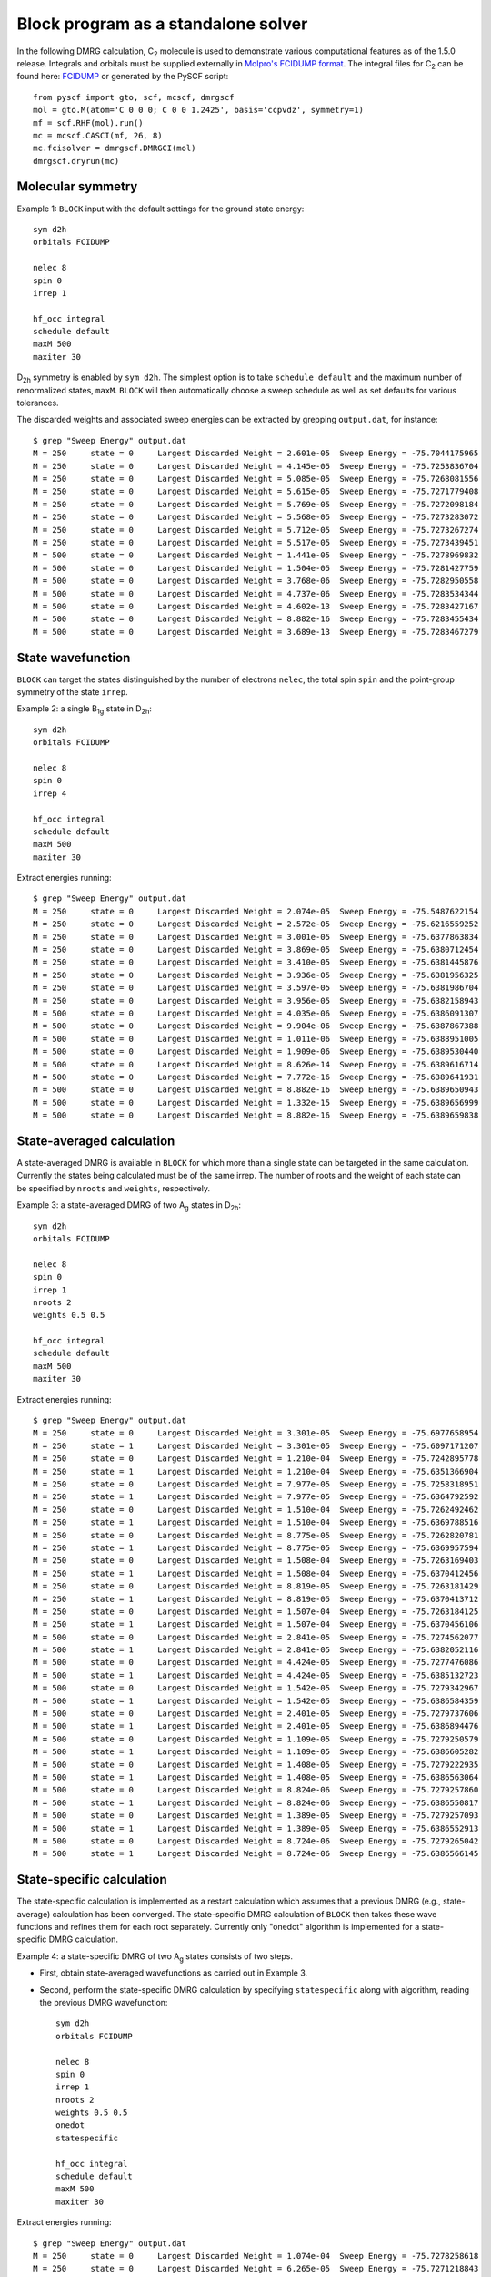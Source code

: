 .. _standalone:

Block program as a standalone solver
************************************

In the following DMRG calculation, C\ :sub:`2` molecule is used to demonstrate various computational features as of the 1.5.0 release.
Integrals and orbitals must be supplied externally in
`Molpro's FCIDUMP format <http://www.molpro.net/info/2010.1/doc/manual/node417.html>`_.
The integral files for C\ :sub:`2` can be found here: `FCIDUMP <https://raw.githubusercontent.com/sanshar/Block/master/README_Examples/FCIDUMP>`_ 
or generated by the PySCF script::

    from pyscf import gto, scf, mcscf, dmrgscf
    mol = gto.M(atom='C 0 0 0; C 0 0 1.2425', basis='ccpvdz', symmetry=1)
    mf = scf.RHF(mol).run()
    mc = mcscf.CASCI(mf, 26, 8)
    mc.fcisolver = dmrgscf.DMRGCI(mol)
    dmrgscf.dryrun(mc)


Molecular symmetry
==================

Example 1: ``BLOCK`` input with the default settings for the ground state energy::

        sym d2h
        orbitals FCIDUMP

        nelec 8
        spin 0
        irrep 1

        hf_occ integral
        schedule default
        maxM 500
        maxiter 30

D\ :sub:`2h` symmetry is enabled by ``sym d2h``.
The simplest option is to take ``schedule default`` and the maximum number of renormalized states, ``maxM``.
``BLOCK`` will then automatically choose a sweep schedule as well as set defaults for various tolerances.

The discarded weights and associated sweep energies can be extracted by grepping ``output.dat``, for instance::

        $ grep "Sweep Energy" output.dat
        M = 250     state = 0     Largest Discarded Weight = 2.601e-05  Sweep Energy = -75.7044175965
        M = 250     state = 0     Largest Discarded Weight = 4.145e-05  Sweep Energy = -75.7253836704
        M = 250     state = 0     Largest Discarded Weight = 5.085e-05  Sweep Energy = -75.7268081556
        M = 250     state = 0     Largest Discarded Weight = 5.615e-05  Sweep Energy = -75.7271779408
        M = 250     state = 0     Largest Discarded Weight = 5.769e-05  Sweep Energy = -75.7272098184
        M = 250     state = 0     Largest Discarded Weight = 5.568e-05  Sweep Energy = -75.7273283072
        M = 250     state = 0     Largest Discarded Weight = 5.712e-05  Sweep Energy = -75.7273267274
        M = 250     state = 0     Largest Discarded Weight = 5.517e-05  Sweep Energy = -75.7273439451
        M = 500     state = 0     Largest Discarded Weight = 1.441e-05  Sweep Energy = -75.7278969832
        M = 500     state = 0     Largest Discarded Weight = 1.504e-05  Sweep Energy = -75.7281427759
        M = 500     state = 0     Largest Discarded Weight = 3.768e-06  Sweep Energy = -75.7282950558
        M = 500     state = 0     Largest Discarded Weight = 4.737e-06  Sweep Energy = -75.7283534344
        M = 500     state = 0     Largest Discarded Weight = 4.602e-13  Sweep Energy = -75.7283427167
        M = 500     state = 0     Largest Discarded Weight = 8.882e-16  Sweep Energy = -75.7283455434
        M = 500     state = 0     Largest Discarded Weight = 3.689e-13  Sweep Energy = -75.7283467279

State wavefunction
==================

``BLOCK`` can target the states distinguished by the number of electrons ``nelec``, the total spin ``spin`` and the point-group symmetry of the state ``irrep``.

Example 2: a single B\ :sub:`1g` state in D\ :sub:`2h`::

        sym d2h 
        orbitals FCIDUMP

        nelec 8
        spin 0
        irrep 4

        hf_occ integral
        schedule default
        maxM 500
        maxiter 30

Extract energies running::

        $ grep "Sweep Energy" output.dat
        M = 250     state = 0     Largest Discarded Weight = 2.074e-05  Sweep Energy = -75.5487622154       
        M = 250     state = 0     Largest Discarded Weight = 2.572e-05  Sweep Energy = -75.6216559252       
        M = 250     state = 0     Largest Discarded Weight = 3.001e-05  Sweep Energy = -75.6377863834       
        M = 250     state = 0     Largest Discarded Weight = 3.869e-05  Sweep Energy = -75.6380712454       
        M = 250     state = 0     Largest Discarded Weight = 3.410e-05  Sweep Energy = -75.6381445876       
        M = 250     state = 0     Largest Discarded Weight = 3.936e-05  Sweep Energy = -75.6381956325       
        M = 250     state = 0     Largest Discarded Weight = 3.597e-05  Sweep Energy = -75.6381986704       
        M = 250     state = 0     Largest Discarded Weight = 3.956e-05  Sweep Energy = -75.6382158943       
        M = 500     state = 0     Largest Discarded Weight = 4.035e-06  Sweep Energy = -75.6386091307       
        M = 500     state = 0     Largest Discarded Weight = 9.904e-06  Sweep Energy = -75.6387867388       
        M = 500     state = 0     Largest Discarded Weight = 1.011e-06  Sweep Energy = -75.6388951005       
        M = 500     state = 0     Largest Discarded Weight = 1.909e-06  Sweep Energy = -75.6389530440       
        M = 500     state = 0     Largest Discarded Weight = 8.626e-14  Sweep Energy = -75.6389616714       
        M = 500     state = 0     Largest Discarded Weight = 7.772e-16  Sweep Energy = -75.6389641931       
        M = 500     state = 0     Largest Discarded Weight = 8.882e-16  Sweep Energy = -75.6389650943       
        M = 500     state = 0     Largest Discarded Weight = 1.332e-15  Sweep Energy = -75.6389656999       
        M = 500     state = 0     Largest Discarded Weight = 8.882e-16  Sweep Energy = -75.6389659838


State-averaged calculation
==========================

A state-averaged DMRG is available in ``BLOCK`` for which more than a single state can be targeted in the same calculation.
Currently the states being calculated must be of the same irrep. 
The number of roots and the weight of each state can be specified by ``nroots`` and ``weights``, respectively.

Example 3: a state-averaged DMRG of two A\ :sub:`g` states in D\ :sub:`2h`::

        sym d2h 
        orbitals FCIDUMP

        nelec 8
        spin 0
        irrep 1
        nroots 2
        weights 0.5 0.5

        hf_occ integral
        schedule default
        maxM 500
        maxiter 30

Extract energies running::

        $ grep "Sweep Energy" output.dat
        M = 250     state = 0     Largest Discarded Weight = 3.301e-05  Sweep Energy = -75.6977658954       
        M = 250     state = 1     Largest Discarded Weight = 3.301e-05  Sweep Energy = -75.6097171207       
        M = 250     state = 0     Largest Discarded Weight = 1.210e-04  Sweep Energy = -75.7242895778       
        M = 250     state = 1     Largest Discarded Weight = 1.210e-04  Sweep Energy = -75.6351366904       
        M = 250     state = 0     Largest Discarded Weight = 7.977e-05  Sweep Energy = -75.7258318951       
        M = 250     state = 1     Largest Discarded Weight = 7.977e-05  Sweep Energy = -75.6364792592       
        M = 250     state = 0     Largest Discarded Weight = 1.510e-04  Sweep Energy = -75.7262492462       
        M = 250     state = 1     Largest Discarded Weight = 1.510e-04  Sweep Energy = -75.6369788516       
        M = 250     state = 0     Largest Discarded Weight = 8.775e-05  Sweep Energy = -75.7262820781       
        M = 250     state = 1     Largest Discarded Weight = 8.775e-05  Sweep Energy = -75.6369957594       
        M = 250     state = 0     Largest Discarded Weight = 1.508e-04  Sweep Energy = -75.7263169403       
        M = 250     state = 1     Largest Discarded Weight = 1.508e-04  Sweep Energy = -75.6370412456       
        M = 250     state = 0     Largest Discarded Weight = 8.819e-05  Sweep Energy = -75.7263181429       
        M = 250     state = 1     Largest Discarded Weight = 8.819e-05  Sweep Energy = -75.6370413712       
        M = 250     state = 0     Largest Discarded Weight = 1.507e-04  Sweep Energy = -75.7263184125       
        M = 250     state = 1     Largest Discarded Weight = 1.507e-04  Sweep Energy = -75.6370456106       
        M = 500     state = 0     Largest Discarded Weight = 2.841e-05  Sweep Energy = -75.7274562077       
        M = 500     state = 1     Largest Discarded Weight = 2.841e-05  Sweep Energy = -75.6382052116       
        M = 500     state = 0     Largest Discarded Weight = 4.424e-05  Sweep Energy = -75.7277476086       
        M = 500     state = 1     Largest Discarded Weight = 4.424e-05  Sweep Energy = -75.6385132723       
        M = 500     state = 0     Largest Discarded Weight = 1.542e-05  Sweep Energy = -75.7279342967       
        M = 500     state = 1     Largest Discarded Weight = 1.542e-05  Sweep Energy = -75.6386584359       
        M = 500     state = 0     Largest Discarded Weight = 2.401e-05  Sweep Energy = -75.7279737606       
        M = 500     state = 1     Largest Discarded Weight = 2.401e-05  Sweep Energy = -75.6386894476       
        M = 500     state = 0     Largest Discarded Weight = 1.109e-05  Sweep Energy = -75.7279250579       
        M = 500     state = 1     Largest Discarded Weight = 1.109e-05  Sweep Energy = -75.6386605282       
        M = 500     state = 0     Largest Discarded Weight = 1.408e-05  Sweep Energy = -75.7279222935       
        M = 500     state = 1     Largest Discarded Weight = 1.408e-05  Sweep Energy = -75.6386563064       
        M = 500     state = 0     Largest Discarded Weight = 8.824e-06  Sweep Energy = -75.7279257860       
        M = 500     state = 1     Largest Discarded Weight = 8.824e-06  Sweep Energy = -75.6386550817       
        M = 500     state = 0     Largest Discarded Weight = 1.389e-05  Sweep Energy = -75.7279257093       
        M = 500     state = 1     Largest Discarded Weight = 1.389e-05  Sweep Energy = -75.6386552913       
        M = 500     state = 0     Largest Discarded Weight = 8.724e-06  Sweep Energy = -75.7279265042       
        M = 500     state = 1     Largest Discarded Weight = 8.724e-06  Sweep Energy = -75.6386566145

State-specific calculation
==========================

The state-specific calculation is implemented as a restart calculation which assumes
that a previous DMRG (e.g., state-average) calculation has been converged.
The state-specific DMRG calculation of ``BLOCK`` then takes these wave functions and refines them for each root separately.
Currently only "onedot" algorithm is implemented for a state-specific DMRG calculation.

Example 4: a state-specific DMRG of two A\ :sub:`g` states consists of two steps.

* First, obtain state-averaged wavefunctions as carried out in Example 3.
* Second, perform the state-specific DMRG calculation by specifying ``statespecific`` along with algorithm, reading the previous DMRG wavefunction::

        sym d2h
        orbitals FCIDUMP

        nelec 8
        spin 0
        irrep 1
        nroots 2
        weights 0.5 0.5
        onedot
        statespecific

        hf_occ integral
        schedule default
        maxM 500
        maxiter 30

Extract energies running::

        $ grep "Sweep Energy" output.dat
        M = 250     state = 0     Largest Discarded Weight = 1.074e-04  Sweep Energy = -75.7278258618       
        M = 250     state = 0     Largest Discarded Weight = 6.265e-05  Sweep Energy = -75.7271218843       
        M = 250     state = 0     Largest Discarded Weight = 7.364e-05  Sweep Energy = -75.7269947744       
        M = 250     state = 0     Largest Discarded Weight = 5.524e-05  Sweep Energy = -75.7269943736       
        M = 250     state = 0     Largest Discarded Weight = 7.321e-05  Sweep Energy = -75.7269691045       
        M = 250     state = 0     Largest Discarded Weight = 5.323e-05  Sweep Energy = -75.7269678846       
        M = 250     state = 0     Largest Discarded Weight = 7.223e-05  Sweep Energy = -75.7269635922       
        M = 500     state = 0     Largest Discarded Weight = 2.184e-05  Sweep Energy = -75.7272771612       
        M = 500     state = 0     Largest Discarded Weight = 3.572e-05  Sweep Energy = -75.7276387065       
        M = 500     state = 0     Largest Discarded Weight = 9.265e-13  Sweep Energy = -75.7279934002       
        M = 500     state = 0     Largest Discarded Weight = 4.463e-13  Sweep Energy = -75.7280861611       
        M = 500     state = 0     Largest Discarded Weight = 5.551e-16  Sweep Energy = -75.7281187446       
        M = 500     state = 0     Largest Discarded Weight = 9.370e-14  Sweep Energy = -75.7281327072       
        M = 500     state = 0     Largest Discarded Weight = 3.331e-16  Sweep Energy = -75.7281397782       
        M = 500     state = 0     Largest Discarded Weight = 9.248e-14  Sweep Energy = -75.7281445745       
        M = 500     state = 0     Largest Discarded Weight = 6.661e-16  Sweep Energy = -75.7281474895       
        M = 500     state = 0     Largest Discarded Weight = 9.992e-16  Sweep Energy = -75.7281493387       
        M = 250     state = 1     Largest Discarded Weight = 8.564e-05  Sweep Energy = -75.6385347218       
        M = 250     state = 1     Largest Discarded Weight = 5.385e-05  Sweep Energy = -75.6380963835       
        M = 250     state = 1     Largest Discarded Weight = 6.158e-05  Sweep Energy = -75.6380128961       
        M = 250     state = 1     Largest Discarded Weight = 4.984e-05  Sweep Energy = -75.6380120359       
        M = 250     state = 1     Largest Discarded Weight = 5.948e-05  Sweep Energy = -75.6379881607       
        M = 250     state = 1     Largest Discarded Weight = 4.954e-05  Sweep Energy = -75.6379876616       
        M = 250     state = 1     Largest Discarded Weight = 6.004e-05  Sweep Energy = -75.6379771996       
        M = 500     state = 1     Largest Discarded Weight = 2.159e-05  Sweep Energy = -75.6382108002       
        M = 500     state = 1     Largest Discarded Weight = 2.180e-05  Sweep Energy = -75.6385015895       
        M = 500     state = 1     Largest Discarded Weight = 4.491e-13  Sweep Energy = -75.6387780117       
        M = 500     state = 1     Largest Discarded Weight = 6.379e-13  Sweep Energy = -75.6388358995       
        M = 500     state = 1     Largest Discarded Weight = 1.465e-13  Sweep Energy = -75.6388549910       
        M = 500     state = 1     Largest Discarded Weight = 7.405e-14  Sweep Energy = -75.6388647713       
        M = 500     state = 1     Largest Discarded Weight = 1.107e-13  Sweep Energy = -75.6388699886       
        M = 500     state = 1     Largest Discarded Weight = 1.809e-13  Sweep Energy = -75.6388729422       
        M = 500     state = 1     Largest Discarded Weight = 2.220e-16  Sweep Energy = -75.6388750897       
        M = 500     state = 1     Largest Discarded Weight = 6.661e-16  Sweep Energy = -75.6388767670

*n*-particle reduced density matrix
===================================

The DMRG reduced density matrix up to the 4-particle type for a particular state can be obtained 
by employing the keywords ``onepdm``, ``twopdm``, ``threepdm`` and ``fourpdm``.
Currently only "onedot" algorithm is implemented for this type of calculation.
Density matrices of the *n*-th state are calculated and stored in a text file named *spatial_onepdm.n.n.txt*, *spatial_twopdm.n.n.txt*, 
*spatial_threepdm.n.n.txt* and *spatial_fourpdm.n.n.txt*, respectively, starting with `n=0`.

Example 5: 2-particle density matrix for the ground state::

        sym d2h
        orbitals FCIDUMP

        nelec 8
        spin 0
        irrep 1

        hf_occ integral
        schedule default
        maxM 500
        maxiter 30

        twopdm

The 2-particle density matrix is stored in the file of `spatial_twopdm.0.0.txt <https://raw.githubusercontent.com/sanshar/Block/master/README_Examples/5/spatial_twopdm.0.0.txt>`__.

Example 6: state-averaged 2-particle density matrix for two roots::

        sym d2h
        orbitals FCIDUMP

        nelec 8
        spin 0
        irrep 1
        nroots 2
        weights 0.5 0.5

        hf_occ integral
        schedule default
        maxM 500
        maxiter 30

        twopdm

The 2-particle density matrices for both state 1 and state 2 are stored in the files of 
`spatial_twopdm.0.0.txt <https://raw.githubusercontent.com/sanshar/Block/master/README_Examples/6/spatial_twopdm.0.0.txt>`__, 
and `spatial_twopdm.1.1.txt <https://raw.githubusercontent.com/sanshar/Block/master/README_Examples/6/spatial_twopdm.1.1.txt>`__, respectively.

1- and 2-particle transition reduced density matrix
===================================================

1-particle and 2-particle transition density matrices can be calculated using the keyword ``tran_onepdm`` and ``tran_twopdm``.
Transition density matrices between the *m*-th and *n*-th states are calculated and stored in a text file named *spatial_onepdm.m.n.txt* 
and *spatial_twopdm.m.n.txt*, respectively, starting with `m=1` and `n=0`.

The transition density matrices between states with different symmetry irreducible presentations are also available.
However, this type of calculation requires multiple steps and the manipulation of scratch files 
and will be discussed in :ref:`transition_dm`.

Example 7: state-averaged 2-particle transition density matrix between two A\ :sub:`g` states::

        sym d2h
        orbitals FCIDUMP

        nelec 8
        spin 0
        irrep 1
        nroots 2
        weights 0.5 0.5

        hf_occ integral
        schedule default
        maxM 500
        maxiter 30

        tran_twopdm

The state-average 2-particle transition density matrix is stored in the file of
`spatial_twopdm.1.0.txt <https://raw.githubusercontent.com/sanshar/Block/master/README_Examples/7/spatial_twopdm.1.0.txt>`__.
        
Example 8: state-specific 2-particle transition density matrix between two refined A\ :sub:`g` states::

        sym d2h
        orbitals FCIDUMP

        nelec 8
        spin 0
        irrep 1
        nroots 2
        weights 0.5 0.5
        onedot
        statespecific

        hf_occ integral
        schedule default
        maxM 500
        maxiter 30

        tran_twopdm
        
The state-specific 2-particle transition density matrix is stored in the file of 
`spatial_twopdm.1.0.txt <https://raw.githubusercontent.com/sanshar/Block/master/README_Examples/8/spatial_twopdm.1.0.txt>`__.

Restart DMRG energy calculation
===============================

DMRG energy calculations can be restarted, using the ``.tmp`` scratch files generated in the previous calculation, by specifying the keyword ``restart``.

Example 9: restart DMRG enegy calculation::

        sym d2h
        orbitals FCIDUMP

        nelec 8
        spin 0
        irrep 1

        hf_occ integral
        schedule default
        maxM 500
        maxiter 30
         
        restart

Extract energies running::

        $ grep "Sweep Energy" output.dat
        M = 500     state = 0     Largest Discarded Weight = 9.792e-14  Sweep Energy = -75.7283469966       
        M = 500     state = 0     Largest Discarded Weight = 1.221e-15  Sweep Energy = -75.7283469966       
        M = 500     state = 0     Largest Discarded Weight = 4.441e-16  Sweep Energy = -75.7283469966       
        M = 500     state = 0     Largest Discarded Weight = 1.332e-15  Sweep Energy = -75.7283469966       
        M = 500     state = 0     Largest Discarded Weight = 4.441e-16  Sweep Energy = -75.7283469966

Restart DMRG *n*-particle reduced density matrix calculation
============================================================

Up to 4-particle reduced density matrices can be calculated separately, by restarting from an existing DMRG wave function.
This requires the presence of the following scratch files with ``.tmp`` extension: "statefile", "StateInfo", "wave" and "Rotation".

Example 10: restart DMRG 2-particle density matrix calculation::

        sym d2h
        orbitals FCIDUMP

        nelec 8
        spin 0
        irrep 1

        hf_occ integral
        schedule default
        maxM 500
        maxiter 30
         
        restart_twopdm

The 2-particle density matrix is stored in the file of 
`spatial_twopdm.0.0.txt <https://raw.githubusercontent.com/sanshar/Block/master/README_Examples/10/spatial_twopdm.0.0.txt>`__.

.. _transition_dm:

Restart DMRG transition reduced density matrix calculation
==========================================================

A transition density matrix calculation can be carried out separately, by restarting from existing DMRG wave functions of bra and ket states.

Example 11: state-averaged 2-particle transition density matrix between bra and ket states belonging to the same irrep::

        sym d2h
        orbitals FCIDUMP

        nelec 8
        spin 0
        irrep 1
        nroots 2
        weights 0.5 0.5

        hf_occ integral
        schedule default
        maxM 500
        maxiter 30

        restart_tran_twopdm

The 2-particle transition density matrix is stored in the file of 
`spatial_twopdm.1.0.txt <https://raw.githubusercontent.com/sanshar/Block/master/README_Examples/11/spatial_twopdm.1.0.txt>`__.

When bra and ket states belong to different irreps, the restart calculation takes a few steps in which the corresponding state-specific calculations are needed.

Example 12: 2-particle transition density matrix between A\ :sub:`g` (bra) and B\ :sub:`3u` (ket) states.

* Carry out state-specific calculations for bra and ket states separately, in different scratch directories of ``scratch_bra`` and ``scratch_ket``, enabled by the keyword ``scratch``. ``BLOCK`` labels bra and ket states as "state 1" and "state 0", respectively.

First, creat the scratch directory by ``mkdir ./scratch_bra`` and calculate bra state as "state 1" belonging to ``irrep 2`` of D\ :sub:`2h`::

        sym d2h
        orbitals FCIDUMP

        nelec 8
        spin 0
        irrep 2

        hf_occ integral
        schedule default
        maxM 500
        maxiter 30

        scratch scratch_bra

Second, creat the scratch directory by ``mkdir ./scratch_ket`` and calculate ket state as "state 0" belonging to ``irrep 1`` of D\ :sub:`2h`::

        sym d2h
        orbitals FCIDUMP

        nelec 8
        spin 0
        irrep 1

        hf_occ integral
        schedule default
        maxM 500
        maxiter 30

        scratch scratch_ket

In ``./scratch_bra``, rename the resulting "statefile", "wave", "Rotation" scratch files by changing the numbers before the ``.tmp`` extension from "0" to "1"::

        $ rename .0.tmp .1.tmp *.tmp
        $ rename .state0.tmp .state1.tmp Rotation*.tmp

* Copy all "statefile", "wave", "Rotation" ``.tmp`` files from ``scratch_bra`` and ``scratch_ket`` directories to a separate directory ``scratch_tran`` for restarting calculation.
* Restart a 2-particle transition density matrix calculation by adding the keyword ``restart_tran_twopdm``. In addition ``irrep 2 1`` represents A\ :sub:`g` and B\ :sub:`3u` states for bra and ket, respectively:: 

        sym d2h
        orbitals FCIDUMP

        nelec 8
        spin 0
        irrep 2 1
        nroots 2

        hf_occ integral
        schedule default
        maxM 500
        maxiter 30

        scratch scratch_tran
        restart_tran_twopdm

The 2-particle transition density matrix is stored in the file of 
`spatial_twopdm.1.0.txt <https://raw.githubusercontent.com/sanshar/Block/master/README_Examples/12/spatial_twopdm.1.0.txt>`__.

Customize sweep schedule
========================

The sweep schedule defines the renormalised states *M* used in successive DMRG sweeps.
For finer control over the sweeps, we recommend using a more advanced input.

Example 13: customized sweep schedule for the ground state of C\ :sub:`2` molecule::

        sym d2h
        orbitals FCIDUMP

        nelec 8
        spin 0
        irrep 1

        hf_occ integral
        schedule 
         0  100  1e-6  1e-6 
         4  250  1e-6  1e-6 
         8  400  1e-6  1e-6
         10 600  1e-8  1e-8 
         12 800  1e-10 1e-10 
         14 800  1e-10 0.0
        end
        twodot_to_onedot 16
        maxiter 100
        sweep_tol 1e-9

Extract energies running::

        $ grep "Sweep Energy" output.dat
        M = 100     state = 0     Largest Discarded Weight = 3.960e-05  Sweep Energy = -75.6814569486       
        M = 100     state = 0     Largest Discarded Weight = 8.248e-05  Sweep Energy = -75.7162162063       
        M = 100     state = 0     Largest Discarded Weight = 1.299e-04  Sweep Energy = -75.7197142506       
        M = 100     state = 0     Largest Discarded Weight = 1.405e-04  Sweep Energy = -75.7207575174       
        M = 250     state = 0     Largest Discarded Weight = 3.124e-06  Sweep Energy = -75.7247598640       
        M = 250     state = 0     Largest Discarded Weight = 2.578e-05  Sweep Energy = -75.7262894828       
        M = 250     state = 0     Largest Discarded Weight = 2.747e-05  Sweep Energy = -75.7266725035       
        M = 250     state = 0     Largest Discarded Weight = 3.358e-05  Sweep Energy = -75.7269909475       
        M = 400     state = 0     Largest Discarded Weight = 2.523e-06  Sweep Energy = -75.7273900910       
        M = 400     state = 0     Largest Discarded Weight = 8.012e-06  Sweep Energy = -75.7276294430       
        M = 600     state = 0     Largest Discarded Weight = 7.906e-07  Sweep Energy = -75.7279563319       
        M = 600     state = 0     Largest Discarded Weight = 2.633e-06  Sweep Energy = -75.7282799011       
        M = 800     state = 0     Largest Discarded Weight = 5.453e-07  Sweep Energy = -75.7284217562       
        M = 800     state = 0     Largest Discarded Weight = 1.075e-06  Sweep Energy = -75.7284897369       
        M = 800     state = 0     Largest Discarded Weight = 1.097e-06  Sweep Energy = -75.7284954448       
        M = 800     state = 0     Largest Discarded Weight = 1.141e-06  Sweep Energy = -75.7285020635       
        M = 800     state = 0     Largest Discarded Weight = 1.774e-12  Sweep Energy = -75.7284957831       
        M = 800     state = 0     Largest Discarded Weight = 1.998e-15  Sweep Energy = -75.7284962879       
        M = 800     state = 0     Largest Discarded Weight = 1.665e-15  Sweep Energy = -75.7284964775       
        M = 800     state = 0     Largest Discarded Weight = 8.882e-16  Sweep Energy = -75.7284965570       
        M = 800     state = 0     Largest Discarded Weight = 9.925e-14  Sweep Energy = -75.7284966051       
        M = 800     state = 0     Largest Discarded Weight = 9.992e-16  Sweep Energy = -75.7284966429       
        M = 800     state = 0     Largest Discarded Weight = 4.441e-16  Sweep Energy = -75.7284966756       
        M = 800     state = 0     Largest Discarded Weight = 9.992e-16  Sweep Energy = -75.7284967027       
        M = 800     state = 0     Largest Discarded Weight = 9.837e-14  Sweep Energy = -75.7284967230       
        M = 800     state = 0     Largest Discarded Weight = 5.551e-16  Sweep Energy = -75.7284967374       
        M = 800     state = 0     Largest Discarded Weight = 9.714e-14  Sweep Energy = -75.7284967475       
        M = 800     state = 0     Largest Discarded Weight = 6.661e-16  Sweep Energy = -75.7284967548       
        M = 800     state = 0     Largest Discarded Weight = 9.781e-14  Sweep Energy = -75.7284967604       
        M = 800     state = 0     Largest Discarded Weight = 8.882e-16  Sweep Energy = -75.7284967649       
        M = 800     state = 0     Largest Discarded Weight = 1.665e-15  Sweep Energy = -75.7284967687       
        M = 800     state = 0     Largest Discarded Weight = 1.221e-15  Sweep Energy = -75.7284967719       
        M = 800     state = 0     Largest Discarded Weight = 1.110e-15  Sweep Energy = -75.7284967748       
        M = 800     state = 0     Largest Discarded Weight = 1.110e-15  Sweep Energy = -75.7284967775       
        M = 800     state = 0     Largest Discarded Weight = 3.331e-16  Sweep Energy = -75.7284967800       
        M = 800     state = 0     Largest Discarded Weight = 7.772e-16  Sweep Energy = -75.7284967824       
        M = 800     state = 0     Largest Discarded Weight = 1.443e-15  Sweep Energy = -75.7284967849       
        M = 800     state = 0     Largest Discarded Weight = 1.665e-15  Sweep Energy = -75.7284967873       
        M = 800     state = 0     Largest Discarded Weight = 4.441e-16  Sweep Energy = -75.7284967898       
        M = 800     state = 0     Largest Discarded Weight = 8.882e-16  Sweep Energy = -75.7284967922       
        M = 800     state = 0     Largest Discarded Weight = 2.109e-15  Sweep Energy = -75.7284967947       
        M = 800     state = 0     Largest Discarded Weight = 6.661e-16  Sweep Energy = -75.7284967971       
        M = 800     state = 0     Largest Discarded Weight = 8.882e-16  Sweep Energy = -75.7284967994       
        M = 800     state = 0     Largest Discarded Weight = 1.443e-15  Sweep Energy = -75.7284968017       
        M = 800     state = 0     Largest Discarded Weight = 2.220e-16  Sweep Energy = -75.7284968038       
        M = 800     state = 0     Largest Discarded Weight = 1.332e-15  Sweep Energy = -75.7284968058       
        M = 800     state = 0     Largest Discarded Weight = 1.554e-15  Sweep Energy = -75.7284968077       
        M = 800     state = 0     Largest Discarded Weight = 1.221e-15  Sweep Energy = -75.7284968095       
        M = 800     state = 0     Largest Discarded Weight = 5.551e-16  Sweep Energy = -75.7284968112       
        M = 800     state = 0     Largest Discarded Weight = 4.441e-16  Sweep Energy = -75.7284968128       
        M = 800     state = 0     Largest Discarded Weight = 9.992e-16  Sweep Energy = -75.7284968142       
        M = 800     state = 0     Largest Discarded Weight = 4.441e-16  Sweep Energy = -75.7284968156       
        M = 800     state = 0     Largest Discarded Weight = 8.882e-16  Sweep Energy = -75.7284968168       
        M = 800     state = 0     Largest Discarded Weight = 6.661e-16  Sweep Energy = -75.7284968179       
        M = 800     state = 0     Largest Discarded Weight = 6.661e-16  Sweep Energy = -75.7284968189       
        M = 800     state = 0     Largest Discarded Weight = 8.882e-16  Sweep Energy = -75.7284968198       
        M = 800     state = 0     Largest Discarded Weight = 1.887e-15  Sweep Energy = -75.7284968206       
        M = 800     state = 0     Largest Discarded Weight = 1.887e-15  Sweep Energy = -75.7284968213       
        M = 800     state = 0     Largest Discarded Weight = 6.661e-16  Sweep Energy = -75.7284968219       
        M = 800     state = 0     Largest Discarded Weight = 7.772e-16  Sweep Energy = -75.7284968225       
        M = 800     state = 0     Largest Discarded Weight = 1.554e-15  Sweep Energy = -75.7284968230       
        M = 800     state = 0     Largest Discarded Weight = 6.661e-16  Sweep Energy = -75.7284968234       
        M = 800     state = 0     Largest Discarded Weight = 1.887e-15  Sweep Energy = -75.7284968238

``twodot_to_onedot`` specifies the sweep at which the switch is made 
from a twodot to a onedot algorithm. 
``maxiter`` gives the maximum number of sweep iterations to be performed.
``sweep_tol`` gives the final tolerance on the DMRG energy,
and is analogous to an energy convergence threshold in other quantum chemistry methods.

In Example 13 between ``schedule`` and ``end`` each line has four values corresponding to *sweep_iteration*,  *M*, *Davidson_tolerance* and *Noise*, respectively.
*sweep_iteration* is the sweep iteration in which the number of renormalized states *M*,
the tolerance of Davidson algorithm and the perturbative noise should take effect. 

Sweep energy extrapolation
==========================

In practice the sweep energy converges almost linearly as a function of the "discarded weight".
Therefore it is convenient to use the "discarded weight" quantity as an estimate of the error of the DMRG calculation.
It is recommended to use "twodot" algorithm for energy extrapolation
since the "twodot" DMRG wavefunction provides additional variational freedom over the "onedot" DMRG wavefunction.
A strong deviation from a linear function (e.g. a plateau behaviour followed by a sudden drop of the
energy as a function of discarded weight) indicates that the DMRG was stuck in a local minimum.

Example 14: the ground state of C\ :sub:`2`, cc-pVDZ basis and customized sweep schedule. 

Prepare ``input.dat``::

        sym d2h 
        orbitals FCIDUMP
        
        nelec 8
        spin 0
        irrep 1 
        
        hf_occ integral
        schedule
        0   250    1.0e-5  1.0e-4
        8   500    1.0e-6  1.0e-5
        10  500    1.0e-7  1.0e-6
        12  1000   1.0e-7  1.0e-7
        16  1500   1.0e-7  1.0e-7
        20  2000   1.0e-7  1.0e-7
        24  2500   1.0e-7  1.0e-7
        28  3000   1.0e-7  1.0e-7
        32  3500   1.0e-7  1.0e-7
        36  4000   1.0e-7  1.0e-7
        40  4500   1.0e-7  0.0
        end
        maxiter 100
        sweep_tol 1e-7

Then run ``BLOCK``::

        $ block.spin_adapted input.dat > output.dat

When the calculation is done, extract the sweep energies from ``output.dat``::

        $ grep "Sweep Energy" output.dat
        M = 250     state = 0     Largest Discarded Weight = 2.601e-05  Sweep Energy = -75.7044175965       
        M = 250     state = 0     Largest Discarded Weight = 4.145e-05  Sweep Energy = -75.7253836704       
        M = 250     state = 0     Largest Discarded Weight = 5.085e-05  Sweep Energy = -75.7268081556       
        M = 250     state = 0     Largest Discarded Weight = 5.615e-05  Sweep Energy = -75.7271779408       
        M = 250     state = 0     Largest Discarded Weight = 5.769e-05  Sweep Energy = -75.7272098184       
        M = 250     state = 0     Largest Discarded Weight = 5.568e-05  Sweep Energy = -75.7273283072       
        M = 250     state = 0     Largest Discarded Weight = 5.712e-05  Sweep Energy = -75.7273267274       
        M = 250     state = 0     Largest Discarded Weight = 5.517e-05  Sweep Energy = -75.7273439451       
        M = 500     state = 0     Largest Discarded Weight = 2.342e-06  Sweep Energy = -75.7279482411       
        M = 500     state = 0     Largest Discarded Weight = 6.584e-06  Sweep Energy = -75.7282540320       
        M = 500     state = 0     Largest Discarded Weight = 4.624e-06  Sweep Energy = -75.7283335685       
        M = 500     state = 0     Largest Discarded Weight = 5.559e-06  Sweep Energy = -75.7283761594       
        M = 1000    state = 0     Largest Discarded Weight = 6.188e-08  Sweep Energy = -75.7284812770       
        M = 1000    state = 0     Largest Discarded Weight = 5.381e-07  Sweep Energy = -75.7285301147       
        M = 1000    state = 0     Largest Discarded Weight = 5.417e-07  Sweep Energy = -75.7285372992       
        M = 1000    state = 0     Largest Discarded Weight = 5.967e-07  Sweep Energy = -75.7285405838       
        M = 1500    state = 0     Largest Discarded Weight = 3.754e-08  Sweep Energy = -75.7285498358       
        M = 1500    state = 0     Largest Discarded Weight = 1.081e-07  Sweep Energy = -75.7285529289       
        M = 1500    state = 0     Largest Discarded Weight = 8.351e-08  Sweep Energy = -75.7285532135       
        M = 1500    state = 0     Largest Discarded Weight = 1.090e-07  Sweep Energy = -75.7285536128       
        M = 2000    state = 0     Largest Discarded Weight = 1.439e-08  Sweep Energy = -75.7285550762       
        M = 2000    state = 0     Largest Discarded Weight = 3.133e-08  Sweep Energy = -75.7285555795       
        M = 2000    state = 0     Largest Discarded Weight = 2.453e-08  Sweep Energy = -75.7285555897       
        M = 2000    state = 0     Largest Discarded Weight = 3.194e-08  Sweep Energy = -75.7285556424       
        M = 2500    state = 0     Largest Discarded Weight = 6.035e-09  Sweep Energy = -75.7285560031       
        M = 2500    state = 0     Largest Discarded Weight = 1.047e-08  Sweep Energy = -75.7285561192       
        M = 2500    state = 0     Largest Discarded Weight = 8.973e-09  Sweep Energy = -75.7285561321       
        M = 2500    state = 0     Largest Discarded Weight = 1.026e-08  Sweep Energy = -75.7285561411       
        M = 3000    state = 0     Largest Discarded Weight = 3.163e-09  Sweep Energy = -75.7285562237       
        M = 3000    state = 0     Largest Discarded Weight = 4.145e-09  Sweep Energy = -75.7285562440       
        M = 3000    state = 0     Largest Discarded Weight = 3.361e-09  Sweep Energy = -75.7285562445       
        M = 3000    state = 0     Largest Discarded Weight = 4.119e-09  Sweep Energy = -75.7285562494       
        M = 3500    state = 0     Largest Discarded Weight = 1.743e-09  Sweep Energy = -75.7285562638       
        M = 3500    state = 0     Largest Discarded Weight = 1.691e-09  Sweep Energy = -75.7285562675       
        M = 3500    state = 0     Largest Discarded Weight = 1.605e-09  Sweep Energy = -75.7285562590       
        M = 3500    state = 0     Largest Discarded Weight = 1.288e-09  Sweep Energy = -75.7285562542       
        M = 4000    state = 0     Largest Discarded Weight = 9.977e-10  Sweep Energy = -75.7285562726       
        M = 4000    state = 0     Largest Discarded Weight = 8.928e-10  Sweep Energy = -75.7285562816       
        M = 4000    state = 0     Largest Discarded Weight = 7.882e-10  Sweep Energy = -75.7285562783       
        M = 4000    state = 0     Largest Discarded Weight = 8.000e-10  Sweep Energy = -75.7285562771       
        M = 4500    state = 0     Largest Discarded Weight = 8.562e-13  Sweep Energy = -75.7285562762       
        M = 4500    state = 0     Largest Discarded Weight = 1.733e-13  Sweep Energy = -75.7285562762       
        M = 4500    state = 0     Largest Discarded Weight = 4.441e-16  Sweep Energy = -75.7285562762       
        M = 4500    state = 0     Largest Discarded Weight = 1.998e-15  Sweep Energy = -75.7285562762       
        M = 4500    state = 0     Largest Discarded Weight = 7.772e-16  Sweep Energy = -75.7285562762

Energy extrapolation:

.. figure:: images/c2_energy.png
   :align: left
   :scale: 50%

   Starting from *M=500*, use the largest discarded weights and associated sweep energies in the last sweep iteration of each *M* to make linear regression (see the figure above). The extrapolated DMRG sweep energy is -75.728557 a.u.

Further Reading
===============

Some practical questions are often asked such as,

* what sort of molecules can the DMRG be practically applied to?
* what sort of accuracies can be obtained and at what cost? What are the typical sizes of systems (e.g. number
  of active orbitals) that can be treated with practical computational resources?
* how do we reason about the accuracy of DMRG calculations for dirent molecules?
* how is a DMRG calculation best specified (e.g. in terms of starting orbitals and their order)?

We provide answers in the following paper from both theoretical reasoning and numerical calculation by applying the DMRG 
to a representative set of molecules. 
The calculations we describe therein are all run in a completely black-box fashion using the default settings of our ``Block`` code.

* R. Olivares-Amaya, W. Hu, N. Nakatani, S. Sharma, J. Yang and G. K.-L. Chan, J. Chem. Phys. 142, 034102 (2015).

